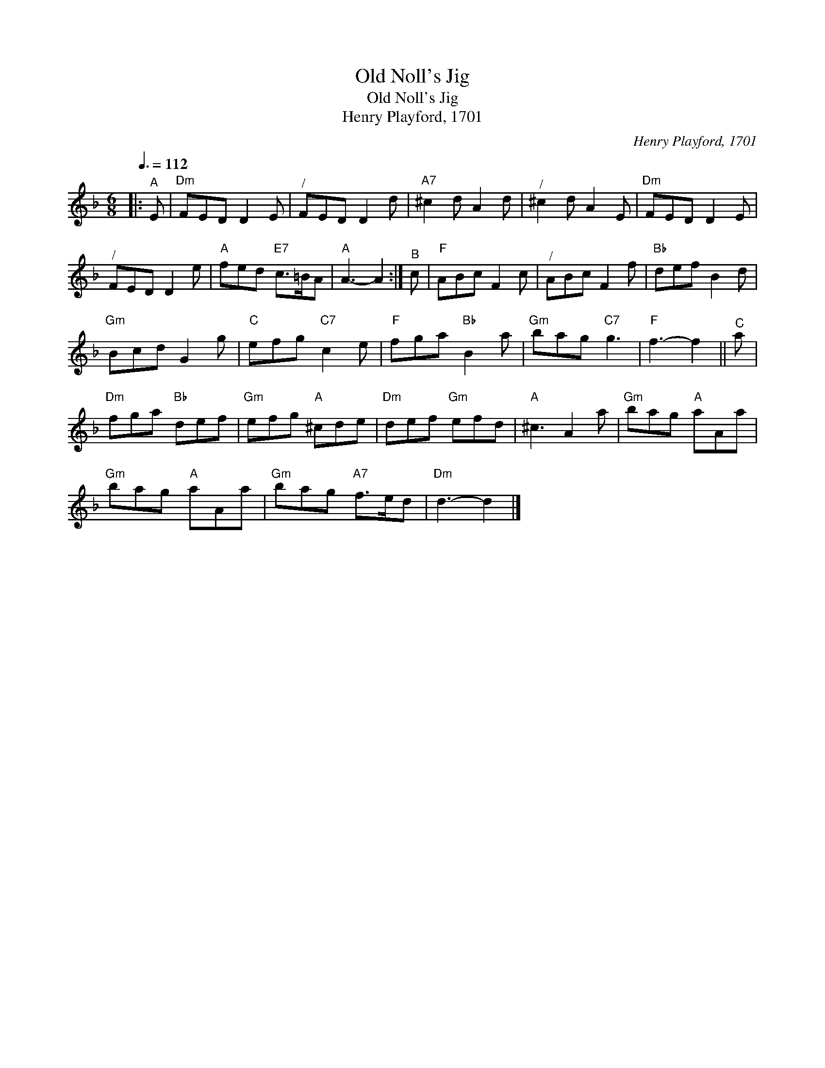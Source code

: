 X:1
T:Old Noll's Jig
T:Old Noll's Jig
T:Henry Playford, 1701
C:Henry Playford, 1701
L:1/8
Q:3/8=112
M:6/8
K:F
V:1 treble 
V:1
|:"^A" E |"Dm" FED D2 E |"^/" FED D2 d |"A7" ^c2 d A2 d |"^/" ^c2 d A2 E |"Dm" FED D2 E | %6
"^/" FED D2 e |"A" fed"E7" c>=BA |"A" A3- A2 :|"^B" c |"F" ABc F2 c |"^/" ABc F2 f |"Bb" def B2 d | %13
"Gm" Bcd G2 g |"C" efg"C7" c2 e |"F" fga"Bb" B2 a |"Gm" bag"C7" g3 |"F" f3- f2 ||"^C" a | %19
"Dm" fga"Bb" def |"Gm" efg"A" ^cde |"Dm" def"Gm" efd |"A" ^c3 A2 a |"Gm" bag"A" aAa | %24
"Gm" bag"A" aAa |"Gm" bag"A7" f>ed |"Dm" d3- d2 |] %27

